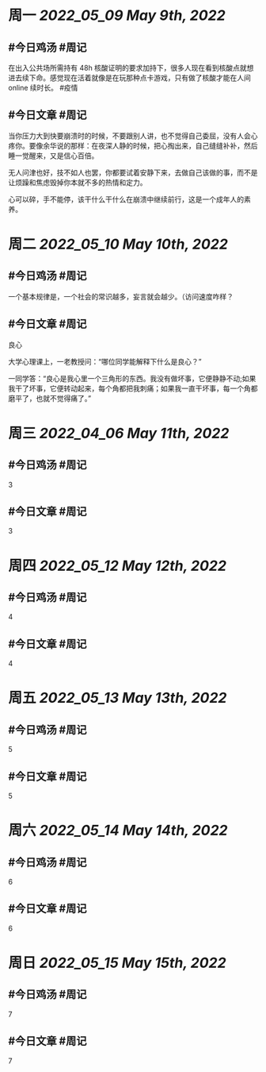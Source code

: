#+类型: 2205
#+主页: [[归档202205]]

* 周一 [[2022_05_09]] [[May 9th, 2022]]
** #今日鸡汤 #周记

在出入公共场所需持有 48h 核酸证明的要求加持下，很多人现在看到核酸点就想进去续下命。感觉现在活着就像是在玩那种点卡游戏，只有做了核酸才能在人间 online 续时长。 #疫情

** #今日文章 #周记

当你压力大到快要崩溃时的时候，不要跟别人讲，也不觉得自己委屈，没有人会心疼你。要像余华说的那样：在夜深人静的时候，把心掏出来，自己缝缝补补，然后睡一觉醒来，又是信心百倍。

无人问津也好，技不如人也罢，你都要试着安静下来，去做自己该做的事，而不是让烦躁和焦虑毁掉你本就不多的热情和定力。

心可以碎，手不能停，该干什么干什么在崩溃中继续前行，这是一个成年人的素养。


* 周二 [[2022_05_10]] [[May 10th, 2022]]
** #今日鸡汤 #周记

一个基本规律是，一个社会的常识越多，妄言就会越少。（访问速度咋样？

** #今日文章 #周记

良心

大学心理课上，一老教授问：“哪位同学能解释下什么是良心？”

一同学答：“良心是我心里一个三角形的东西。我没有做坏事，它便静静不动;如果我干了坏事，它便转动起来，每个角都把我刺痛；如果我一直干坏事，每一个角都磨平了，也就不觉得痛了。”


* 周三 [[2022_04_06]] [[May 11th, 2022]]
** #今日鸡汤 #周记

3

** #今日文章 #周记

3


* 周四 [[2022_05_12]] [[May 12th, 2022]]
** #今日鸡汤 #周记

4

** #今日文章 #周记

4


* 周五 [[2022_05_13]] [[May 13th, 2022]]
** #今日鸡汤 #周记

5

** #今日文章 #周记

5


* 周六 [[2022_05_14]] [[May 14th, 2022]]
** #今日鸡汤 #周记

6

** #今日文章 #周记

6


* 周日 [[2022_05_15]] [[May 15th, 2022]]
** #今日鸡汤 #周记

7

** #今日文章 #周记

7

